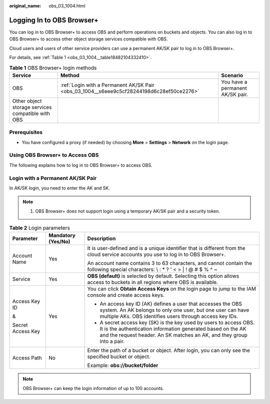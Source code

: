 :original_name: obs_03_1004.html

.. _obs_03_1004:

Logging In to OBS Browser+
==========================

You can log in to OBS Browser+ to access OBS and perform operations on buckets and objects. You can also log in to OBS Browser+ to access other object storage services compatible with OBS.

Cloud users and users of other service providers can use a permanent AK/SK pair to log in to OBS Browser+.

For details, see :ref:`Table 1 <obs_03_1004__table18482104332410>`.

.. _obs_03_1004__table18482104332410:

.. table:: **Table 1** OBS Browser+ login methods

   +---------------------------------------------------+-------------------------------------------------------------------------------------------+----------------------------------+
   | Service                                           | Method                                                                                    | Scenario                         |
   +===================================================+===========================================================================================+==================================+
   | OBS                                               | :ref:`Login with a Permanent AK/SK Pair <obs_03_1004__s6eee9c5cf28244198d6c28ef50ce2276>` | You have a permanent AK/SK pair. |
   +---------------------------------------------------+-------------------------------------------------------------------------------------------+----------------------------------+
   | Other object storage services compatible with OBS |                                                                                           |                                  |
   +---------------------------------------------------+-------------------------------------------------------------------------------------------+----------------------------------+

Prerequisites
-------------

-  You have configured a proxy (if needed) by choosing **More** > **Settings** > **Network** on the login page.

Using OBS Browser+ to Access OBS
--------------------------------

The following explains how to log in to OBS Browser+ to access OBS.

.. _obs_03_1004__s6eee9c5cf28244198d6c28ef50ce2276:

Login with a Permanent AK/SK Pair
---------------------------------

In AK/SK login, you need to enter the AK and SK.

.. note::

   #. OBS Browser+ does not support login using a temporary AK/SK pair and a security token.

|image1|

.. table:: **Table 2** Login parameters

   +-----------------------+-----------------------+-------------------------------------------------------------------------------------------------------------------------------------------------------------------------------------------------------------+
   | Parameter             | Mandatory (Yes/No)    | Description                                                                                                                                                                                                 |
   +=======================+=======================+=============================================================================================================================================================================================================+
   | Account Name          | Yes                   | It is user-defined and is a unique identifier that is different from the cloud service accounts you use to log in to OBS Browser+.                                                                          |
   |                       |                       |                                                                                                                                                                                                             |
   |                       |                       | An account name contains 3 to 63 characters, and cannot contain the following special characters: \\ : \* ? ' < > \| ! @ # $ % ^ ~                                                                          |
   +-----------------------+-----------------------+-------------------------------------------------------------------------------------------------------------------------------------------------------------------------------------------------------------+
   | Service               | Yes                   | **OBS (default)** is selected by default. Selecting this option allows access to buckets in all regions where OBS is available.                                                                             |
   +-----------------------+-----------------------+-------------------------------------------------------------------------------------------------------------------------------------------------------------------------------------------------------------+
   | Access Key ID         | Yes                   | You can click **Obtain Access Keys** on the login page to jump to the IAM console and create access keys.                                                                                                   |
   |                       |                       |                                                                                                                                                                                                             |
   | &                     |                       | -  An access key ID (AK) defines a user that accesses the OBS system. An AK belongs to only one user, but one user can have multiple AKs. OBS identifies users through access key IDs.                      |
   |                       |                       | -  A secret access key (SK) is the key used by users to access OBS. It is the authentication information generated based on the AK and the request header. An SK matches an AK, and they group into a pair. |
   | Secret Access Key     |                       |                                                                                                                                                                                                             |
   +-----------------------+-----------------------+-------------------------------------------------------------------------------------------------------------------------------------------------------------------------------------------------------------+
   | Access Path           | No                    | Enter the path of a bucket or object. After login, you can only see the specified bucket or object.                                                                                                         |
   |                       |                       |                                                                                                                                                                                                             |
   |                       |                       | Example: **obs://bucket/folder**                                                                                                                                                                            |
   +-----------------------+-----------------------+-------------------------------------------------------------------------------------------------------------------------------------------------------------------------------------------------------------+

.. note::

   OBS Browser+ can keep the login information of up to 100 accounts.

.. |image1| image:: /_static/images/en-us_image_0000002002871337.png
